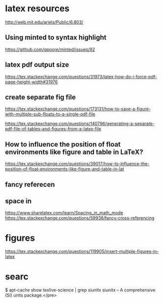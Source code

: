 * latex resources
  [[http://web.mit.edu/ariels/Public/6.803/]]


** Using minted to syntax highlight
 [[https://github.com/gpoore/minted/issues/92]]

** latex pdf output size
 [[https://tex.stackexchange.com/questions/31973/latex-how-do-i-force-pdf-page-height-width#31976]]

** create separate fig file

[[https://tex.stackexchange.com/questions/173131/how-to-save-a-figure-with-multiple-sub-floats-to-a-single-pdf-file]]


[[https://tex.stackexchange.com/questions/140796/generating-a-separate-pdf-file-of-tables-and-figures-from-a-latex-file]]


** How to influence the position of float environments like figure and table in LaTeX?
[[https://tex.stackexchange.com/questions/39017/how-to-influence-the-position-of-float-environments-like-figure-and-table-in-lat]]

** fancy referecen
** space in
[[https://www.sharelatex.com/learn/Spacing_in_math_mode]]
[[https://tex.stackexchange.com/questions/59938/fancy-cross-referencing]]
* figures
  [[https://tex.stackexchange.com/questions/119905/insert-multiple-figures-in-latex]]

* searc
  $ apt-cache show texlive-science | grep siunitx
  siunitx -- A comprehensive (SI) units package.</pre> 

